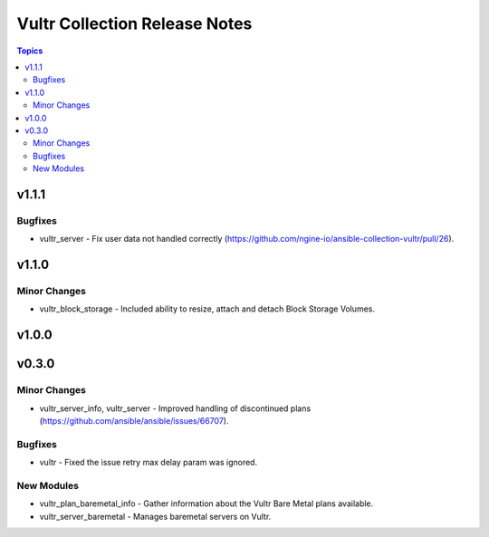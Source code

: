 ==============================
Vultr Collection Release Notes
==============================

.. contents:: Topics


v1.1.1
======

Bugfixes
--------

- vultr_server - Fix user data not handled correctly (https://github.com/ngine-io/ansible-collection-vultr/pull/26).

v1.1.0
======

Minor Changes
-------------

- vultr_block_storage - Included ability to resize, attach and detach Block Storage Volumes.

v1.0.0
======

v0.3.0
======

Minor Changes
-------------

- vultr_server_info, vultr_server - Improved handling of discontinued plans (https://github.com/ansible/ansible/issues/66707).

Bugfixes
--------

- vultr - Fixed the issue retry max delay param was ignored.

New Modules
-----------

- vultr_plan_baremetal_info - Gather information about the Vultr Bare Metal plans available.
- vultr_server_baremetal - Manages baremetal servers on Vultr.
